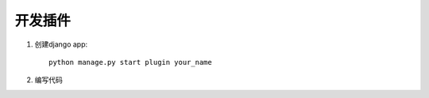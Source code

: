 .. _plugin:

==============
开发插件
==============


1. 创建django app:: 

    python manage.py start plugin your_name

#. 编写代码

